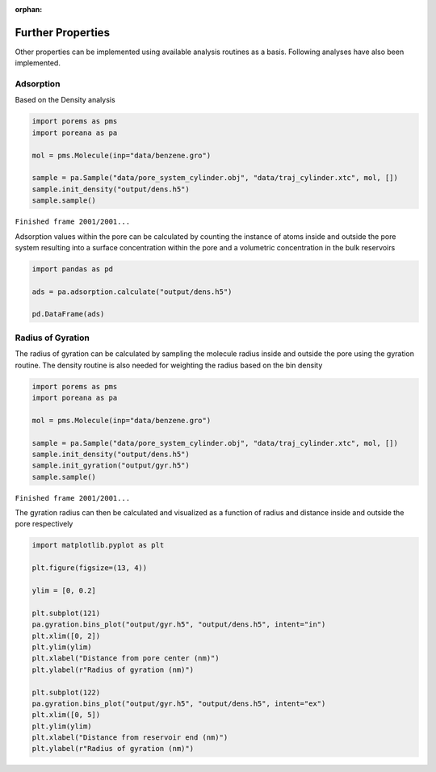 :orphan:

.. raw:: html

  <div class="container-fluid">
    <div class="row">
      <div class="col-md-10">
        <div style="text-align: justify; text-justify: inter-word;">

Further Properties
==================

Other properties can be implemented using available analysis
routines as a basis. Following analyses have also been implemented.

Adsorption
----------

Based on the Density analysis

.. code-block:: python

    import porems as pms
    import poreana as pa

    mol = pms.Molecule(inp="data/benzene.gro")

    sample = pa.Sample("data/pore_system_cylinder.obj", "data/traj_cylinder.xtc", mol, [])
    sample.init_density("output/dens.h5")
    sample.sample()


``Finished frame 2001/2001...``


Adsorption values within the pore can be calculated by counting the
instance of atoms inside and outside the pore system resulting into a
surface concentration within the pore and a volumetric concentration in
the bulk reservoirs

.. code-block:: python

    import pandas as pd

    ads = pa.adsorption.calculate("output/dens.h5")

    pd.DataFrame(ads)


.. raw:: html

    <div class="nboutput nblast">
      <div class="output_area rendered_html">
        <table border="1" class="dataframe">
          <thead>
            <tr>
              <th></th>
              <th style="text-align: center;">Conc</th>
              <th style="text-align: center;">Num</th>
            </tr>
          </thead>
          <tbody>
            <tr>
              <th style="text-align: left;">mumol_m2</th>
              <td>0.153606</td>
              <td></td>
            </tr>
            <tr>
              <th style="text-align: left;">mmol_l</th>
              <td>139.490759</td>
              <td></td>
            </tr>
            <tr>
              <th style="text-align: left;">in</th>
              <td></td>
              <td>10.678661</td>
            </tr>
            <tr>
              <th style="text-align: left;">ex</th>
              <td></td>
              <td>18.785607</td>
            </tr>
          </tbody>
        </table>
      </div>
    </div>


Radius of Gyration
------------------

The radius of gyration can be calculated by sampling the molecule radius
inside and outside the pore using the gyration routine. The density
routine is also needed for weighting the radius based on the bin
density

.. code-block:: python

    import porems as pms
    import poreana as pa

    mol = pms.Molecule(inp="data/benzene.gro")

    sample = pa.Sample("data/pore_system_cylinder.obj", "data/traj_cylinder.xtc", mol, [])
    sample.init_density("output/dens.h5")
    sample.init_gyration("output/gyr.h5")
    sample.sample()


``Finished frame 2001/2001...``


The gyration radius can then be calculated and visualized as a function
of radius and distance inside and outside the pore respectively

.. code-block:: python

    import matplotlib.pyplot as plt

    plt.figure(figsize=(13, 4))

    ylim = [0, 0.2]

    plt.subplot(121)
    pa.gyration.bins_plot("output/gyr.h5", "output/dens.h5", intent="in")
    plt.xlim([0, 2])
    plt.ylim(ylim)
    plt.xlabel("Distance from pore center (nm)")
    plt.ylabel(r"Radius of gyration (nm)")

    plt.subplot(122)
    pa.gyration.bins_plot("output/gyr.h5", "output/dens.h5", intent="ex")
    plt.xlim([0, 5])
    plt.ylim(ylim)
    plt.xlabel("Distance from reservoir end (nm)")
    plt.ylabel(r"Radius of gyration (nm)")


.. figure::  /pics/gyration_01.svg
  :align: center
  :width: 100%
  :name: fig1


.. raw:: html

        </div>
      </div>
    </div>
  </div>
